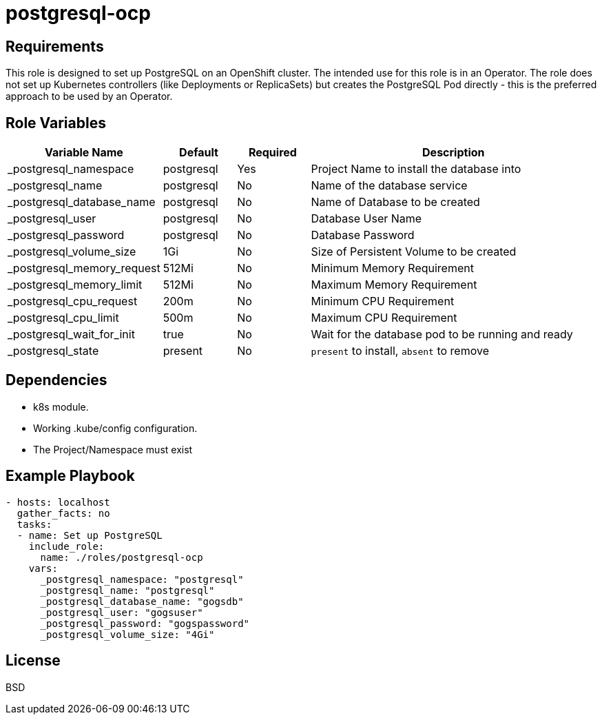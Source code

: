 postgresql-ocp
==============

Requirements
------------

This role is designed to set up PostgreSQL on an OpenShift cluster. The intended use for this role is in an Operator. The role does not set up Kubernetes controllers (like Deployments or ReplicaSets) but creates the PostgreSQL Pod directly - this is the preferred approach to be used by an Operator.

Role Variables
--------------

[cols="2,1,1,4",options="header"]
|====
|Variable Name|Default|Required|Description
|_postgresql_namespace|postgresql|Yes|Project Name to install the database into
|_postgresql_name|postgresql|No|Name of the database service
|_postgresql_database_name|postgresql|No|Name of Database to be created
|_postgresql_user|postgresql|No|Database User Name
|_postgresql_password|postgresql|No|Database Password
|_postgresql_volume_size|1Gi|No|Size of Persistent Volume to be created
|_postgresql_memory_request|512Mi|No|Minimum Memory Requirement
|_postgresql_memory_limit|512Mi|No|Maximum Memory Requirement
|_postgresql_cpu_request|200m|No|Minimum CPU Requirement
|_postgresql_cpu_limit|500m|No|Maximum CPU Requirement
|_postgresql_wait_for_init|true|No|Wait for the database pod to be running and ready
|_postgresql_state|present|No|`present` to install, `absent` to remove
|====

Dependencies
------------

* k8s module.
* Working .kube/config configuration.
* The Project/Namespace must exist

Example Playbook
----------------

[source,yaml]
----
- hosts: localhost
  gather_facts: no
  tasks:
  - name: Set up PostgreSQL
    include_role:
      name: ./roles/postgresql-ocp
    vars:
      _postgresql_namespace: "postgresql"
      _postgresql_name: "postgresql"
      _postgresql_database_name: "gogsdb"
      _postgresql_user: "gogsuser"
      _postgresql_password: "gogspassword"
      _postgresql_volume_size: "4Gi"
----

License
-------

BSD
